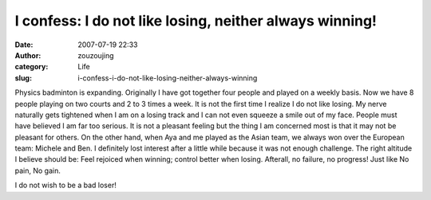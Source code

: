 I confess: I do not like losing, neither always winning!
########################################################
:date: 2007-07-19 22:33
:author: zouzoujing
:category: Life
:slug: i-confess-i-do-not-like-losing-neither-always-winning

Physics badminton is expanding. Originally I have got together four
people and played on a weekly basis. Now we have 8 people playing on two
courts and 2 to 3 times a week. It is not the first time I realize I do
not like losing. My nerve naturally gets tightened when I am on a losing
track and I can not even squeeze a smile out of my face. People must
have believed I am far too serious. It is not a pleasant feeling but the
thing I am concerned most is that it may not be pleasant for others. On
the other hand, when Aya and me played as the Asian team, we always won
over the European team: Michele and Ben. I definitely lost interest
after a little while because it was not enough challenge. The right
altitude I believe should be: Feel rejoiced when winning; control better
when losing. Afterall, no failure, no progress! Just like No pain, No
gain.

I do not wish to be a bad loser!
